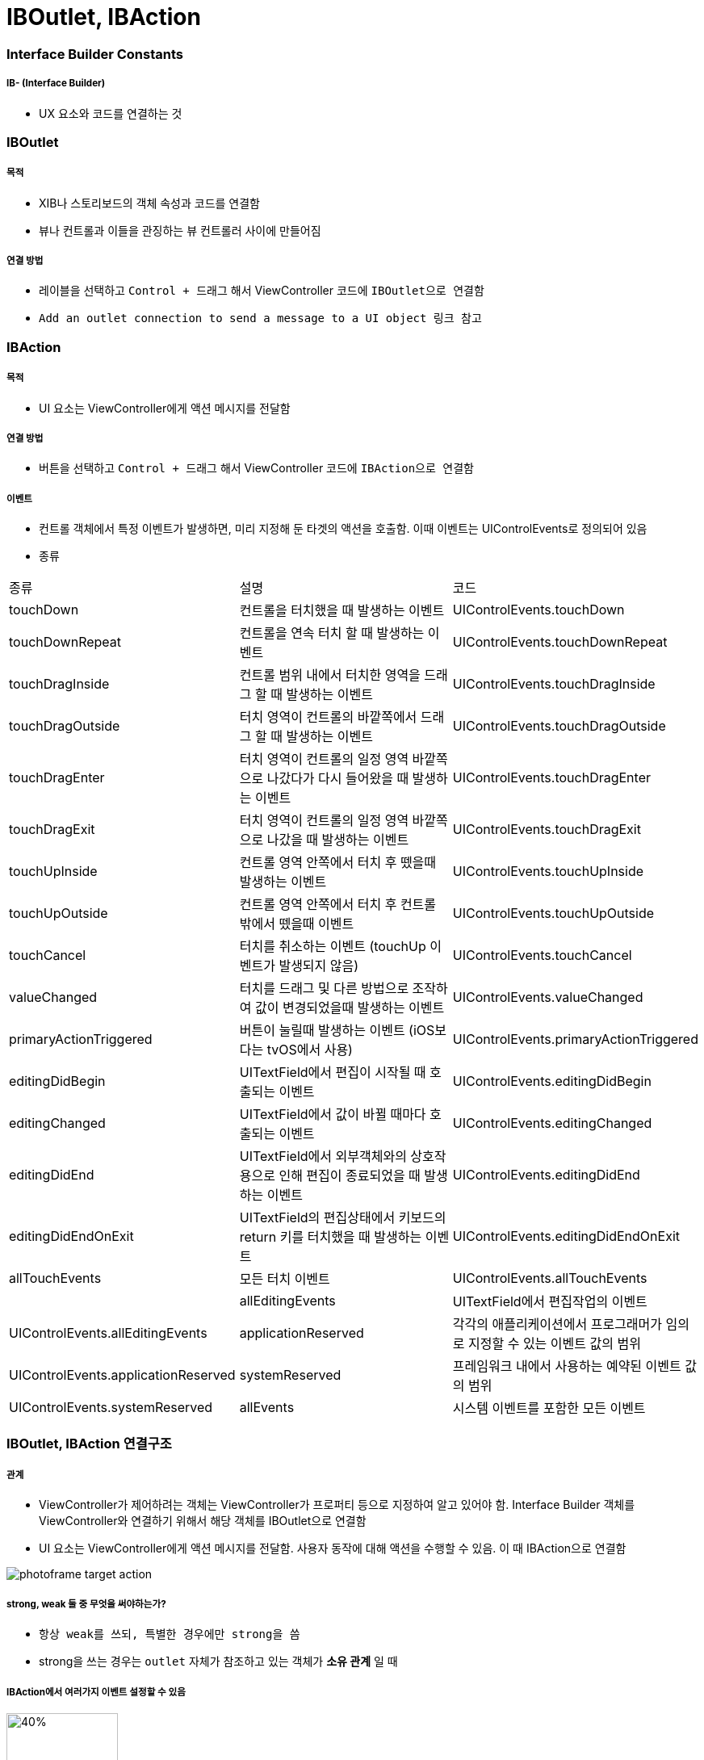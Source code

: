 = IBOutlet, IBAction

=== Interface Builder Constants

===== IB- (Interface Builder)
* UX 요소와 코드를 연결하는 것

=== IBOutlet

===== 목적
* XIB나 스토리보드의 객체 속성과 코드를 연결함
* 뷰나 컨트롤과 이들을 관징하는 뷰 컨트롤러 사이에 만들어짐

===== 연결 방법
* 레이블을 선택하고 `Control + 드래그` 해서 ViewController 코드에 `IBOutlet으로 연결함`
* `Add an outlet connection to send a message to a UI object 링크 참고`

=== IBAction

===== 목적
* UI 요소는 ViewController에게 액션 메시지를 전달함

===== 연결 방법
* 버튼을 선택하고 `Control + 드래그` 해서 ViewController 코드에 `IBAction으로 연결함`

===== 이벤트
* 컨트롤 객체에서 특정 이벤트가 발생하면, 미리 지정해 둔 타겟의 액션을 호출함. 이때 이벤트는 UIControlEvents로 정의되어 있음
* 종류

|===
| 종류 | 설명 | 코드
| touchDown | 컨트롤을 터치했을 때 발생하는 이벤트 | UIControlEvents.touchDown
| touchDownRepeat | 컨트롤을 연속 터치 할 때 발생하는 이벤트 | UIControlEvents.touchDownRepeat
| touchDragInside | 컨트롤 범위 내에서 터치한 영역을 드래그 할 때 발생하는 이벤트 | UIControlEvents.touchDragInside
| touchDragOutside | 터치 영역이 컨트롤의 바깥쪽에서 드래그 할 때 발생하는 이벤트 | UIControlEvents.touchDragOutside
| touchDragEnter | 터치 영역이 컨트롤의 일정 영역 바깥쪽으로 나갔다가 다시 들어왔을 때 발생하는 이벤트 | UIControlEvents.touchDragEnter 
| touchDragExit | 터치 영역이 컨트롤의 일정 영역 바깥쪽으로 나갔을 때 발생하는 이벤트 | UIControlEvents.touchDragExit
| touchUpInside | 컨트롤 영역 안쪽에서 터치 후 뗐을때 발생하는 이벤트 | UIControlEvents.touchUpInside
| touchUpOutside| 컨트롤 영역 안쪽에서 터치 후 컨트롤 밖에서 뗐을때 이벤트| UIControlEvents.touchUpOutside
| touchCancel| 터치를 취소하는 이벤트 (touchUp 이벤트가 발생되지 않음)| UIControlEvents.touchCancel
| valueChanged| 터치를 드래그 및 다른 방법으로 조작하여 값이 변경되었을때 발생하는 이벤트| UIControlEvents.valueChanged
| primaryActionTriggered| 버튼이 눌릴때 발생하는 이벤트 (iOS보다는 tvOS에서 사용)| UIControlEvents.primaryActionTriggered  
| editingDidBegin| UITextField에서 편집이 시작될 때 호출되는 이벤트| UIControlEvents.editingDidBegin
| editingChanged| UITextField에서 값이 바뀔 때마다 호출되는 이벤트| UIControlEvents.editingChanged 
| editingDidEnd| UITextField에서 외부객체와의 상호작용으로 인해 편집이 종료되었을 때 발생하는 이벤트| UIControlEvents.editingDidEnd  
| editingDidEndOnExit| UITextField의 편집상태에서 키보드의 return 키를 터치했을 때 발생하는 이벤트| UIControlEvents.editingDidEndOnExit  
| allTouchEvents| 모든 터치 이벤트| UIControlEvents.allTouchEvents|  | allEditingEvents| UITextField에서 편집작업의 이벤트| UIControlEvents.allEditingEvents
| applicationReserved| 각각의 애플리케이션에서 프로그래머가 임의로 지정할 수 있는 이벤트 값의 범위| UIControlEvents.applicationReserved
| systemReserved| 프레임워크 내에서 사용하는 예약된 이벤트 값의 범위| UIControlEvents.systemReserved
| allEvents| 시스템 이벤트를 포함한 모든 이벤트| UIControlEvents.allEvents
|===

=== IBOutlet, IBAction 연결구조

===== 관계
* ViewController가 제어하려는 객체는 ViewController가 프로퍼티 등으로 지정하여 알고 있어야 함. Interface Builder 객체를 ViewController와 연결하기 위해서 해당 객체를 IBOutlet으로 연결함
* UI 요소는 ViewController에게 액션 메시지를 전달함. 사용자 동작에 대해 액션을 수행할 수 있음. 이 때 IBAction으로 연결함

image:https://github.com/yuaming/swift-photoframe/raw/yuaming/image/photoframe-target-action.png[]

===== strong, weak 둘 중 무엇을 써야하는가?
* `항상 weak를 쓰되, 특별한 경우에만 strong을 씀`
* strong을 쓰는 경우는 `outlet` 자체가 참조하고 있는 객체가 *소유 관계* 일 때

===== IBAction에서 여러가지 이벤트 설정할 수 있음

image:https://github.com/yuaming/swift-photoframe/raw/yuaming/image/multiple-event.png[40%, 40%]

=== UIEvent, UIResponder 

===== 차이점
* UIEvent와 UIControlEvents이 연관이 없음. 즉, UIEvent와 UIResponder는 연관이 없다는 말과 같음
* UIResponder <- UIView <- UIControl <- UIControlEvents
* UIEvent
* Target, Action 메커니즘은 UIResponder와 연관이 있으며 UIEvent를 통해 이벤트를 제공함

> The "event" is the one passed to your action method, but I assume your real question is which of the `UIControlEvents` caused the action. `UIEvent` and `UIControlEvents` are unrelated. The target/action pattern provides a `UIEvent`. If you want to handle different `UIControlEvents` differently, you should implement different actions for them. The target/action mechanism comes from `UIResponder`. `UIControlEvents` are related to `UIControl`.

=== 참고
* https://developer.apple.com/documentation/appkit/constants/interface_builder_constants/iboutlet[IBOutlet]
* https://developer.apple.com/documentation/appkit/constants/interface_builder_constants?language=objc[Interface Builder Constants]
* https://soooprmx.com/archives/4486[뷰 컨트롤러 아웃렛과 액션]
* https://stackoverflow.com/questions/9344378/how-to-get-event-from-ibaction-method[How to get event from IBAction method]
* https://developer.apple.com/documentation/uikit/uicontrolevents[UIControlEvents]
* https://developer.apple.com/documentation/uikit/uicontrol[UIControl]
* https://developer.apple.com/documentation/uikit/uievent[UIEvent]
* https://help.apple.com/xcode/mac/current/#/devc06f7ee11[Add an outlet connection to send a message to a UI object]